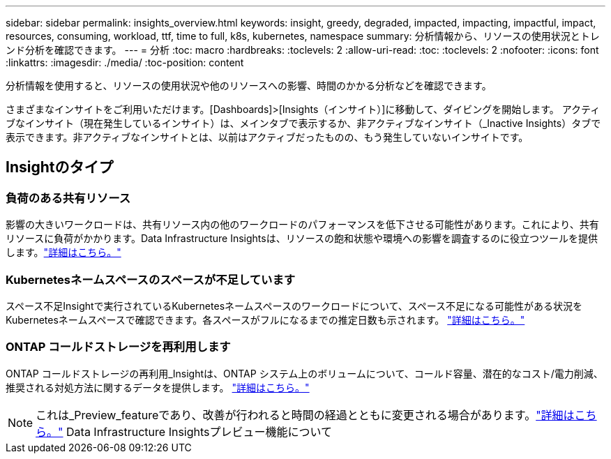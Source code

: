 ---
sidebar: sidebar 
permalink: insights_overview.html 
keywords: insight, greedy, degraded, impacted, impacting, impactful, impact, resources, consuming, workload, ttf, time to full, k8s, kubernetes, namespace 
summary: 分析情報から、リソースの使用状況とトレンド分析を確認できます。 
---
= 分析
:toc: macro
:hardbreaks:
:toclevels: 2
:allow-uri-read: 
:toc: 
:toclevels: 2
:nofooter: 
:icons: font
:linkattrs: 
:imagesdir: ./media/
:toc-position: content


[role="lead"]
分析情報を使用すると、リソースの使用状況や他のリソースへの影響、時間のかかる分析などを確認できます。

さまざまなインサイトをご利用いただけます。[Dashboards]>[Insights（インサイト）]に移動して、ダイビングを開始します。  アクティブなインサイト（現在発生しているインサイト）は、メインタブで表示するか、非アクティブなインサイト（_Inactive Insights）タブで表示できます。非アクティブなインサイトとは、以前はアクティブだったものの、もう発生していないインサイトです。



== Insightのタイプ



=== 負荷のある共有リソース

影響の大きいワークロードは、共有リソース内の他のワークロードのパフォーマンスを低下させる可能性があります。これにより、共有リソースに負荷がかかります。Data Infrastructure Insightsは、リソースの飽和状態や環境への影響を調査するのに役立つツールを提供します。link:insights_shared_resources_under_stress.html["詳細はこちら。"]



=== Kubernetesネームスペースのスペースが不足しています

スペース不足Insightで実行されているKubernetesネームスペースのワークロードについて、スペース不足になる可能性がある状況をKubernetesネームスペースで確認できます。各スペースがフルになるまでの推定日数も示されます。 link:insights_k8s_namespaces_running_out_of_space.html["詳細はこちら。"]



=== ONTAP コールドストレージを再利用します

ONTAP コールドストレージの再利用_Insightは、ONTAP システム上のボリュームについて、コールド容量、潜在的なコスト/電力削減、推奨される対処方法に関するデータを提供します。 link:insights_reclaim_ontap_cold_storage.html["詳細はこちら。"]


NOTE: これは_Preview_featureであり、改善が行われると時間の経過とともに変更される場合があります。link:/concept_preview_features.html["詳細はこちら。"] Data Infrastructure Insightsプレビュー機能について
